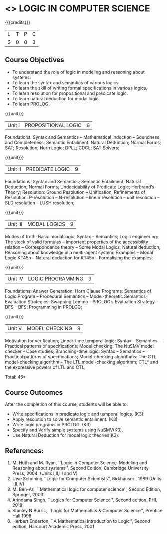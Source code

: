 * <<<PE306>>> LOGIC IN COMPUTER SCIENCE
:properties:
:author: Dr. S. Sheerazuddin and Dr. R. S. Milton
:date: 12 November 2018
:end:

#+startup: showall

{{{credits}}}
| L | T | P | C |
| 3 | 0 | 0 | 3 |

** Course Objectives
- To understand the role of logic in modeling and reasoning about systems.
- To learn the syntax and semantics of various logics.
- To learn the skill of writing formal specifications in various logics.
- To learn resolution for propositional and predicate logic.
- To learn natural deduction for modal logic.
- To learn PROLOG.

{{{unit}}}
|Unit I|PROPOSITIONAL LOGIC|9|
Foundations: Syntax and Semantics – Mathematical Induction – Soundness and Completeness; Semantic Entailment: Natural Deduction; Normal Forms; SAT;  Resolution; Horn Logic;  DPLL; CDCL; SAT Solvers;

{{{unit}}}
|Unit II|PREDICATE LOGIC|9|
Foundations: Syntax and Semantics; Semantic Entailment: Natural Deduction; Normal Forms; Undecidability of Predicate Logic; Herbrand’s Theory; Resolution: Ground Resolution -- Unification; Refinements of Resolution: P-resolution – N-resolution – linear resolution – unit resolution --  SLD resolution – LUSH resolution;

{{{unit}}}
|Unit III|MODAL LOGICS|9|
Modes of truth; Basic modal logic: Syntax – Semantics; Logic engineering: The stock of valid formulas -- Important properties of the accessibility relation -- Correspondence theory – Some Modal Logics; Natural deduction; Reasoning about knowledge in a multi-agent system: Examples – Modal Logic KT45n  -- Natural deduction for KT45n  -- Formalising the examples;  

{{{unit}}}
|Unit IV|LOGIC PROGRAMMING|9|
Foundations: Answer Generation; Horn Clause Programs: Semantics of Logic Program – Procedural Semantics – Model-theoretic Semantics; Evaluation Strategies: Swapping Lemma – PROLOG’s Evaluation Strategy – DFS -- BFS; Programming in PROLOG;

{{{unit}}}
|Unit V|MODEL CHECKING|9|
Motivation for verification; Linear-time temporal logic: Syntax – Semantics -- Practical patterns of specifications; Model checking: The NuSMV model checker – Case studies; Branching-time logic: Syntax – Semantics -- Practical patterns of specifications; Model-checking algorithms: The CTL model-checking algorithm -- The LTL model-checking algorithm; CTL* and the expressive powers of LTL and CTL;


\hfill *Total: 45*

** Course Outcomes
After the completion of this course, students will be able to: 
- Write specifications in predicate logic and temporal logics. (K3)
- Apply resolution to solve semantic entailment. (K3)
- Write logic programs in PROLOG. (K3)
- Specify and Verify simple systems using NuSMV(K3).
- Use Natural Deduction for modal logic theories(K3).

** References:
1. M. Huth and M. Ryan, ``Logic in Computer Science--Modeling and Reasoning about systems'', Second Edition, Cambridge University Press, 2004. (Units I,II,III and V)
2. Uwe Schoning ``Logic for Computer Scientists’’, Birkhauser , 1989 (Units I,II,IV)
3. M. Ben-Ari, ``Mathematical logic for computer science'', Second Edition, Springer, 2003.
4. Arindama Singh, ``Logics for Computer Science'', Second edition, PHI, 2018
5. Stanley N Burris, ``Logic for Mathematics & Computer Science'', Prentice Hall 1998
6. Herbert Enderton, ``A Mathematical Introduction to Logic'', Second edition, Harcourt Academic Press, 2001
